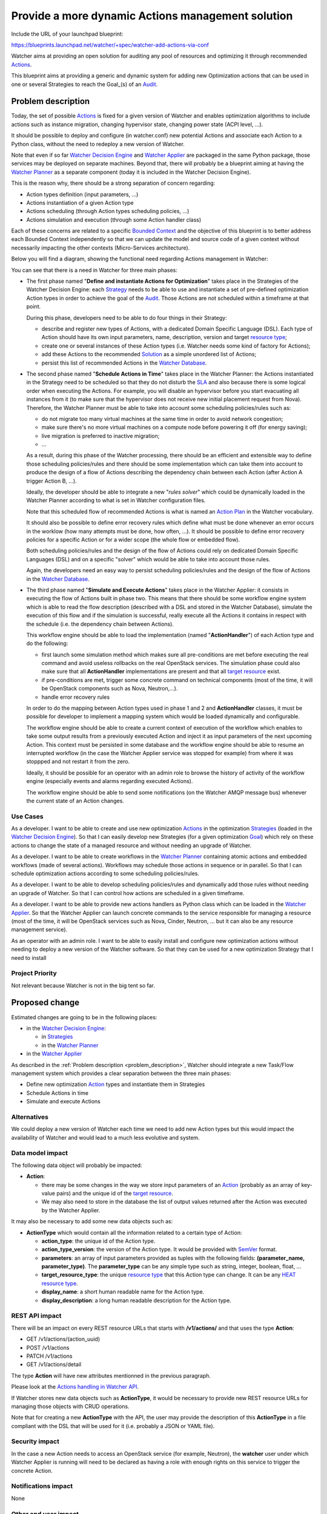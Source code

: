 ..
 This work is licensed under a Creative Commons Attribution 3.0 Unported
 License.

 http://creativecommons.org/licenses/by/3.0/legalcode

==================================================
Provide a more dynamic Actions management solution
==================================================

Include the URL of your launchpad blueprint:

https://blueprints.launchpad.net/watcher/+spec/watcher-add-actions-via-conf

Watcher aims at providing an open solution for auditing any pool of resources
and optimizing it through recommended `Actions`_.

This blueprint aims at providing a generic and dynamic system for adding new
Optimization actions that can be used in one or several Strategies to reach
the Goal_(s) of an `Audit`_.

.. _problem_description:

Problem description
===================

Today, the set of possible `Actions`_ is fixed for a given version of Watcher
and enables optimization algorithms to include actions such as instance
migration, changing hypervisor state, changing power state (ACPI level, ...).

It should be possible to deploy and configure (in watcher.conf) new potential
Actions and associate each Action to a Python class, without the need to
redeploy a new version of Watcher.

Note that even if so far `Watcher Decision Engine`_ and `Watcher Applier`_ are
packaged in the same Python package, those services may be deployed on separate
machines. Beyond that, there will probably be a blueprint aiming at having the
`Watcher Planner`_ as a separate component (today it is included in the
Watcher Decision Engine).

This is the reason why, there should be a strong separation of concern
regarding:

* Action types definition (input parameters, ...)
* Actions instantiation of a given Action type
* Actions scheduling (through Action types scheduling policies, ...)
* Actions simulation and execution (through some Action handler class)

Each of these concerns are related to a specific `Bounded Context`_ and the
objective of this blueprint is to better address each Bounded Context
independently so that we can update the model and source code of a given
context without necessarily impacting the other contexts (Micro-Services
architecture).

Below you will find a diagram, showing the functional need regarding Actions
management in Watcher:

.. image:: ../../../doc/source/images/Watcher_Actions_Management_Functional_Need.png
   :width: 140%

You can see that there is a need in Watcher for three main phases:

* The first phase named "**Define and instantiate Actions for Optimization**"
  takes place in the Strategies of the Watcher Decision Engine: each
  `Strategy`_ needs to be able to use and instantiate a set of pre-defined
  optimization Action types in order to achieve the goal of the `Audit`_.
  Those Actions are not scheduled within a timeframe at that point.

  During this phase, developers need to be able to do four things in their
  Strategy:

  * describe and register new types of Actions, with a dedicated Domain
    Specific Language (DSL). Each type of Action should have its own input
    parameters, name, description, version and target `resource type`_;
  * create one or several instances of these Action types (i.e. Watcher
    needs some kind of factory for Actions);
  * add these Actions to the recommended `Solution`_ as a simple unordered
    list of Actions;
  * persist this list of recommended Actions in the `Watcher Database`_.

* The second phase named "**Schedule Actions in Time**" takes place in the
  Watcher Planner: the Actions instantiated in the Strategy need to
  be scheduled so that they do not disturb the `SLA`_ and also because there is
  some logical order when executing the Actions. For example, you will
  disable an hypervisor before you start evacuating all instances from it (to
  make sure that the hypervisor does not receive new initial placement request
  from Nova). Therefore, the Watcher Planner must be able to take into
  account some scheduling policies/rules such as:

  * do not migrate too many virtual machines at the same time in order to avoid
    network congestion;
  * make sure there's no more virtual machines on a compute node before
    powering it off (for energy saving);
  * live migration is preferred to inactive migration;
  * ...

  As a result, during this phase of the Watcher processing, there should be an
  efficient and extensible way to define those scheduling policies/rules and
  there should be some implementation which can take them into account to
  produce the design of a flow of Actions describing the dependency chain
  between each Action (after Action A trigger Action B, ...).

  Ideally, the developer should be able to integrate a new "*rules solver*"
  which could be dynamically loaded in the Watcher Planner according to what
  is set in Watcher configuration files.

  Note that this scheduled flow of recommended Actions is what is named an
  `Action Plan`_ in the Watcher vocabulary.

  It should also be possible to define error recovery rules which define what
  must be done whenever an error occurs in the worklow (how many attempts must
  be done, how often, ...). It should be possible to define error recovery
  policies for a specific Action or for a wider scope (the whole flow or
  embedded flow).

  Both scheduling policies/rules and the design of the flow of Actions could
  rely on dedicated Domain Specific Languages (DSL) and on a specific "solver"
  which would be able to take into account those rules.

  Again, the developers need an easy way to persist scheduling policies/rules
  and the design of the flow of Actions in the `Watcher Database`_.

* The third phase named "**Simulate and Execute Actions**" takes place in the
  Watcher Applier: it consists in executing the flow of Actions built in
  phase two.
  This means that there should be some workflow engine system which is able to
  read the flow description (described with a DSL and stored in the
  Watcher Database), simulate the execution of this flow and if the
  simulation is successful, really execute all the Actions it contains
  in respect with the schedule (i.e. the dependency chain between Actions).

  This workflow engine should be able to load the implementation (named
  "**ActionHandler**") of each Action type and do the following:

  * first launch some simulation method which makes sure all pre-conditions are
    met before executing the real command and avoid useless rollbacks on the
    real OpenStack services. The simulation phase could also make sure that all
    **ActionHandler** implementations are present and that all
    `target resource`_ exist.
  * if pre-conditions are met, trigger some concrete command on technical
    components (most of the time, it will be OpenStack components such as Nova,
    Neutron,...).
  * handle error recovery rules

  In order to do the mapping between Action types used in phase 1 and 2 and
  **ActionHandler** classes, it must be possible for developer to implement
  a mapping system which would be loaded dynamically and configurable.

  The workflow engine should be able to create a current context of execution
  of the workflow which enables to take some output results from a previously
  executed Action and inject it as input parameters of the next upcoming
  Action. This context must be persisted in some database and the workflow
  engine should be able to resume an interrupted workflow (in the case the
  Watcher Applier service was stopped for example) from where it was
  stoppped and not restart it from the zero.

  Ideally, it should be possible for an operator with an admin role to browse
  the history of activity of the workflow engine (especially events and alarms
  regarding executed Actions).

  The workflow engine should be able to send some notifications (on the Watcher
  AMQP message bus) whenever the current state of an Action changes.

Use Cases
----------

As a developer.
I want to be able to create and use new optimization Actions_ in the
optimization Strategies_ (loaded in the `Watcher Decision Engine`_).
So that I can easily develop new Strategies (for a given optimization Goal_)
which rely on these actions to change the state of a managed resource and
without needing an upgrade of Watcher.

As a developer.
I want to be able to create workflows in the `Watcher Planner`_ containing
atomic actions and embedded workflows (made of several actions). Workflows may
schedule those actions in sequence or in parallel.
So that I can schedule optimization actions according to some scheduling
policies/rules.

As a developer.
I want to be able to develop scheduling policies/rules and dynamically add
those rules without needing an upgrade of Watcher.
So that I can control how actions are scheduled in a given timeframe.

As a developer.
I want to be able to provide new actions handlers as Python class which can be
loaded in the `Watcher Applier`_.
So that the Watcher Applier can launch concrete commands to the service
responsible for managing a resource (most of the time, it will be OpenStack
services such as Nova, Cinder, Neutron, ... but it can also be any resource
management service).

As an operator with an admin role.
I want to be able to easily install and configure new optimization actions
without needing to deploy a new version of the Watcher software.
So that they can be used for a new optimization Strategy that I need to
install

Project Priority
-----------------

Not relevant because Watcher is not in the big tent so far.

Proposed change
===============

Estimated changes are going to be in the following places:

* in the `Watcher Decision Engine`_:

  * in `Strategies`_
  * in the `Watcher Planner`_

* in the `Watcher Applier`_

As described in the :ref:`Problem description <problem_description>`, Watcher
should integrate a new Task/Flow management system which provides a clear
separation between the three main phases:

* Define new optimization `Action`_ types and instantiate them in Strategies
* Schedule Actions in time
* Simulate and execute Actions

Alternatives
------------

We could deploy a new version of Watcher each time we need to add new Action
types but this would impact the availability of Watcher and would lead to a
much less evolutive and system.

Data model impact
-----------------

The following data object will probably be impacted:

* **Action**:

  * there may be some changes in the way we store input parameters
    of an `Action`_ (probably as an array of key-value pairs) and the unique id
    of the `target resource`_.
  * We may also need to store in the database the list of output values
    returned after the Action was executed by the Watcher Applier.

It may also be necessary to add some new data objects such as:

* **ActionType** which would contain all the information related to a certain
  type of Action:

  * **action_type**: the unique id of the Action type.
  * **action_type_version**: the version of the Action type. It would be
    provided with `SemVer`_ format.
  * **parameters**: an array of input parameters provided as tuples with the
    following fields: **(parameter_name, parameter_type)**. The
    **parameter_type** can be any simple type such as string, integer, boolean,
    float, ...
  * **target_resource_type**: the unique `resource type`_ that this Action
    type can change. It can be any `HEAT resource type`_.
  * **display_name**: a short human readable name for the Action type.
  * **display_description**: a long human readable description for the
    Action type.

REST API impact
---------------

There will be an impact on every REST resource URLs that starts with
**/v1/actions/** and that uses the type **Action**:

* GET /v1/actions/(action_uuid)
* POST /v1/actions
* PATCH /v1/actions
* GET /v1/actions/detail

The type **Action** will have new attributes mentionned in the previous
paragraph.

Please look at the `Actions handling in Watcher API`_.

If Watcher stores new data objects such as **ActionType**, it would be
necessary to provide new REST resource URLs for managing those objects with
CRUD operations.

Note that for creating a new **ActionType** with the API, the user may provide
the description of this **ActionType** in a file compliant with the DSL that
will be used for it (i.e. probably a JSON or YAML file).

Security impact
---------------

In the case a new Action needs to access an OpenStack service (for example,
Neutron), the **watcher** user under which Watcher Applier is running will
need to be declared as having a role with enough rights on this service to
trigger the concrete Action.

Notifications impact
--------------------

None

Other end user impact
---------------------

Aside from the API, here are there other ways a user will interact with this
feature:

* impact on **python-watcherclient**:

  * will need to find a new way to display the list of Actions and the
    detailed information about an Action.
  * will need to be able to handle new data objects such as **ActionType** as
    well

Performance Impact
------------------

None

Other deployer impact
---------------------

When delivering a new `Strategy`_, the operator will deploy the following
softwares:

* the main Python class implementing the `Strategy`_;
* the files containing the description of the needed `Actions`_ types (written
  in whatever DSL is appropriate for this);
* the files containing the description of the scheduling rules (written in
  whatever DSL is appropriate for this);
* the Python Planner class (Rules solver) that will be able to read the
  scheduling rules and generate a schedule of the Actions. Note that this is
  optional to deliver a new class here because the new Strategy may rely on
  a previously deployed Rules solver;
* the Python classes of each Actions handler needed in the Actions flow
  to simulate/execute in the Watcher Applier.

The operator will also need to change the Watcher configuration in order to
indicate:

* What `Watcher Planner`_ implementation will be used for scheduling Actions
* What **Watcher Actions Mapper** implementation will be used to do the mapping
  between Action types and Action handlers (i.e. Python class loaded by the
  `Watcher Applier`_).
* What implementation of the Workflow engine must be used to simulate and
  execute the Actions flow.
* What storage backend will be used by the Workflow engine used in the
  Watcher Applier to persist the current state of the Actions flow.

Developer impact
----------------

None


Implementation
==============

Assignee(s)
-----------

Primary assignee:
  jed56

Work Items
----------

The Watcher team should first study whether solutions like `TaskFlow`_ or
`Mistral`_ would fit the need. It would certainly avoid long rewriting of
source code and would even help us anticipate the future needs regarding
the management/scheduling of `Actions`_ in Watcher.

Here is the list of foreseen work items:

* Find an appropriate Domain Specific Language (DSL) for describing a new
  Action type in Watcher.
* Implement the factory which is able to instantiate Actions in the
  `Strategy`_ according to the Action type description.
* Put the `Watcher Planner`_ classes in a dedicated Python package (not in
  the `Watcher Decision Engine`_)
* Add a dynamic loading of the Watcher Planner implementation (via
  stevedore)
* Find a generic format to persist the description of the flow of Actions that
  will be generated by the `Watcher Planner`_ and loaded by the
  `Watcher Applier`_
* Provide a default implementation of the `Watcher Planner`_. This default
  implementation should be very simple and based on priority associated to each
  Action. Later, more complex implementations can be provided which would be
  able to read scheduling rules DSL. We may have to benchmark several existing
  Rules solver implementations.
* Add a dynamic loading of Actions handlers in the Watcher Applier (via
  stevedore).
* Integrate an existing Workflow engine which would be able to load and execute
  Actions handlers according to the design of the Actions flow produced
  by the Watcher Planner (i.e. what is called the `Action Plan`_)
* Add a simulation phase in the Watcher Applier in order to verify that
  the Actions flow can be executed without errors.
* Make sure errors are handled correctly whenever an Action fails during the
  simulation phase or during the real execution of the Actions flow in the
  Watcher Applier.


Dependencies
============

There are some dependencies with the following blueprints:

* In blueprint named "`Code refactoring using terms defined in our glossary`_",
  some classes related to this specification (meta-action, primitive, ...) will
  be renamed or moved to another package.
* We have to consider the existence of existing workflow management frameworks
  such as `TaskFlow`_: see blueprint
  https://blueprints.launchpad.net/watcher/+spec/use-taskflow

We should also have a look to other existing workflow management frameworks:

  * `Mistral`_: this OpenStack project proposes a Workflow as a service system
  * `PyUtilib`_: it's a self contained workflow engine, intended to be embedded
    and developed to automate the processing of scientific workflows.
  * `Spiff Workflow`_: a workflow engine implemented in pure Python
  * `hurry.workflow`_: a simple workflow system. It can be used to implement
    stateful multi-version workflows for Zope Toolkit applications.

Testing
=======

Unit tests will be needed for:

* the loading of the files containing the description of the needed `Actions`_
  types (written in whatever DSL is appropriate for this);
* the loading of files containing the description of the scheduling rules
  (written in whatever DSL is appropriate for this);
* the Python Planner class (Rules solver) that will be able to read the
  scheduling rules and generate a schedule of the Actions;
* the dynamic loading of an Action handler class inside the
  `Watcher Applier`_;
* the Python classes of each Actions handler needed in the Actions flow
  to simulate/execute in the Watcher Applier;
* the dynamic loading of a `Watcher Planner`_ implementation;
* the dynamic loading of a **Watcher Actions Mapper** implementation;
* the execution of the default provided Watcher Planner implementation
* the execution of the default provided **Watcher Actions Mapper**
  implementation;
* the configuration of different storage backends for the Workflow engine used
  in the Watcher Applier to persist the current state of the Actions
  flow.
* the execution of a simulation phase and the error management during this
  simulation phase

It will also be necessary to validate the whole Action management system in
the existing integration tests.


Documentation Impact
====================

The documentation will have to be updated, especially the glossary, in order to
explain the new concepts regarding `Actions`_ definition, scheduling and
execution.

The architecture description will also need to be updated because:

* the `Watcher Planner`_ will become independent from the
  `Watcher Decision Engine`_
* a new component will be introduced: the **Watcher Actions Mapper**
* many component implementations will be provided as plugins (Action types,
  Watcher Planner, **Watcher Actions Mapper**, **ActionHandler**)

The documentation regarding Watcher installation and configuration will also
need to be updated in order to explain:

* howto describe new Action types with the proposed DSL;
* howto deploy new Action types into Watcher;
* howto use new Action types in your optimization strategy (i.e. howto
  instantiate an Action from a given Action type);
* howto add new scheduling policies/rules in the `Watcher Planner`_;
* howto build flows of Actions using the proposed DSL;
* howto add a new Watcher Planner implementation;
* howto add a new **Watcher Actions Mapper** implementation;
* howto configure the `Watcher Applier`_: engine implementation, persistence
  backend, ...

References
==========

IRC discussions:

* Action point related to `TaskFlow`_: http://eavesdrop.openstack.org/meetings/watcher/2015/watcher.2015-12-09-13.59.html
* A lot of exchanges regarding Actions and Workflow management in the Git
  reviews related to the Watcher glossary: https://review.openstack.org/#/c/246370/


History
=======

None


.. _Actions handling in Watcher API: https://factory.b-com.com/www/watcher/doc/watcher/webapi/v1.html#actions
.. _SemVer: http://semver.org/
.. _stevedore: https://pypi.python.org/pypi/stevedore
.. _TaskFlow: https://wiki.openstack.org/wiki/TaskFlow
.. _Mistral: https://wiki.openstack.org/wiki/Mistral
.. _PyUtilib: https://software.sandia.gov/trac/pyutilib
.. _Spiff Workflow: https://github.com/knipknap/SpiffWorkflow/wiki
.. _hurry.workflow: https://pypi.python.org/pypi/hurry.workflow
.. _potential Action states: https://factory.b-com.com/www/watcher/doc/watcher/glossary.html#action
.. _Action: https://factory.b-com.com/www/watcher/doc/watcher/glossary.html#action
.. _Actions: https://factory.b-com.com/www/watcher/doc/watcher/glossary.html#action
.. _Action Plan: https://factory.b-com.com/www/watcher/doc/watcher/glossary.html#action-plan
.. _Audit: https://factory.b-com.com/www/watcher/doc/watcher/glossary.html#audit
.. _Solution: https://factory.b-com.com/www/watcher/doc/watcher/glossary.html#solution
.. _SLA: https://factory.b-com.com/www/watcher/doc/watcher/glossary.html#sla
.. _Strategy: https://factory.b-com.com/www/watcher/doc/watcher/glossary.html#strategy
.. _Strategies: https://factory.b-com.com/www/watcher/doc/watcher/glossary.html#strategy
.. _Watcher Applier: https://factory.b-com.com/www/watcher/doc/watcher/architecture.html#watcher-applier
.. _Watcher Decision Engine: https://factory.b-com.com/www/watcher/doc/watcher/architecture.html#watcher-decision-engine
.. _Watcher Planner: https://factory.b-com.com/www/watcher/doc/watcher/glossary.html#watcher-planner
.. _Watcher Database: https://factory.b-com.com/www/watcher/doc/watcher/architecture.html#watcher-database
.. _resource type: https://factory.b-com.com/www/watcher/doc/watcher/glossary.html#managed-resource-type
.. _target resource: https://factory.b-com.com/www/watcher/doc/watcher/glossary.html#managed-resource
.. _Code refactoring using terms defined in our glossary: https://blueprints.launchpad.net/watcher/+spec/glossary-related-refactoring
.. _Bounded Context: http://martinfowler.com/bliki/BoundedContext.html
.. _HEAT resource type: http://docs.openstack.org/developer/heat/template_guide/openstack.html
.. _goal: https://factory.b-com.com/www/watcher/doc/watcher/glossary.html#goal
